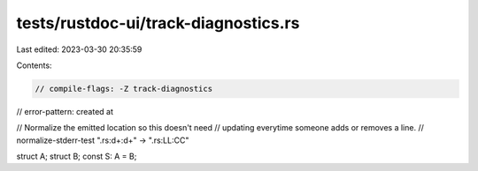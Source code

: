 tests/rustdoc-ui/track-diagnostics.rs
=====================================

Last edited: 2023-03-30 20:35:59

Contents:

.. code-block:: rs

    // compile-flags: -Z track-diagnostics
// error-pattern: created at

// Normalize the emitted location so this doesn't need
// updating everytime someone adds or removes a line.
// normalize-stderr-test ".rs:\d+:\d+" -> ".rs:LL:CC"

struct A;
struct B;
const S: A = B;


